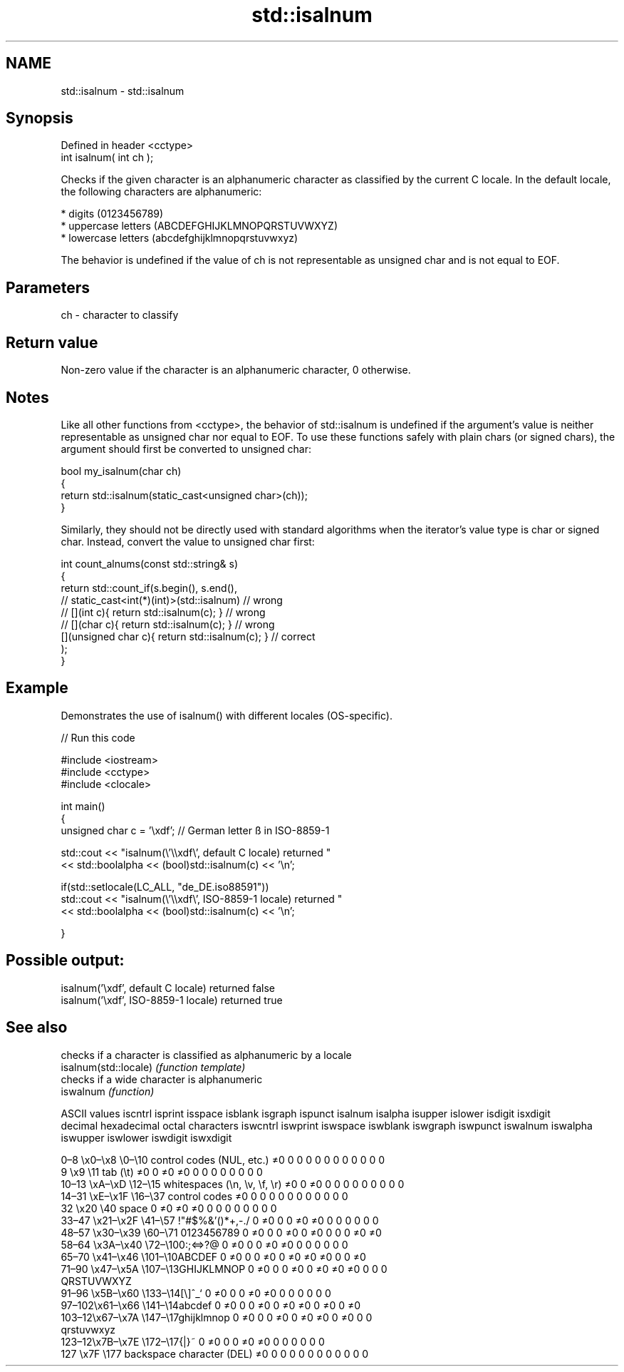 .TH std::isalnum 3 "2020.03.24" "http://cppreference.com" "C++ Standard Libary"
.SH NAME
std::isalnum \- std::isalnum

.SH Synopsis

  Defined in header <cctype>
  int isalnum( int ch );

  Checks if the given character is an alphanumeric character as classified by the current C locale. In the default locale, the following characters are alphanumeric:

  * digits (0123456789)
  * uppercase letters (ABCDEFGHIJKLMNOPQRSTUVWXYZ)
  * lowercase letters (abcdefghijklmnopqrstuvwxyz)

  The behavior is undefined if the value of ch is not representable as unsigned char and is not equal to EOF.

.SH Parameters


  ch - character to classify


.SH Return value

  Non-zero value if the character is an alphanumeric character, 0 otherwise.

.SH Notes

  Like all other functions from <cctype>, the behavior of std::isalnum is undefined if the argument's value is neither representable as unsigned char nor equal to EOF. To use these functions safely with plain chars (or signed chars), the argument should first be converted to unsigned char:

    bool my_isalnum(char ch)
    {
        return std::isalnum(static_cast<unsigned char>(ch));
    }

  Similarly, they should not be directly used with standard algorithms when the iterator's value type is char or signed char. Instead, convert the value to unsigned char first:

    int count_alnums(const std::string& s)
    {
        return std::count_if(s.begin(), s.end(),
                          // static_cast<int(*)(int)>(std::isalnum)         // wrong
                          // [](int c){ return std::isalnum(c); }           // wrong
                          // [](char c){ return std::isalnum(c); }          // wrong
                             [](unsigned char c){ return std::isalnum(c); } // correct
                            );
    }


.SH Example

  Demonstrates the use of isalnum() with different locales (OS-specific).
  
// Run this code

    #include <iostream>
    #include <cctype>
    #include <clocale>

    int main()
    {
        unsigned char c = '\\xdf'; // German letter ß in ISO-8859-1

        std::cout << "isalnum(\\'\\\\xdf\\', default C locale) returned "
                   << std::boolalpha << (bool)std::isalnum(c) << '\\n';

        if(std::setlocale(LC_ALL, "de_DE.iso88591"))
            std::cout << "isalnum(\\'\\\\xdf\\', ISO-8859-1 locale) returned "
                      << std::boolalpha << (bool)std::isalnum(c) << '\\n';

    }

.SH Possible output:

    isalnum('\\xdf', default C locale) returned false
    isalnum('\\xdf', ISO-8859-1 locale) returned true



.SH See also


                       checks if a character is classified as alphanumeric by a locale
  isalnum(std::locale) \fI(function template)\fP
                       checks if a wide character is alphanumeric
  iswalnum             \fI(function)\fP


  ASCII values                                               iscntrl  isprint  isspace  isblank  isgraph  ispunct  isalnum  isalpha  isupper  islower  isdigit  isxdigit
  decimal hexadecimal octal     characters                   iswcntrl iswprint iswspace iswblank iswgraph iswpunct iswalnum iswalpha iswupper iswlower iswdigit iswxdigit

  0–8   \\x0–\\x8   \\0–\\10  control codes (NUL, etc.)    ≠0     0        0        0        0        0        0        0        0        0        0        0
  9       \\x9         \\11       tab (\\t)                     ≠0     0        ≠0     ≠0     0        0        0        0        0        0        0        0
  10–13 \\xA–\\xD   \\12–\\15 whitespaces (\\n, \\v, \\f, \\r) ≠0     0        ≠0     0        0        0        0        0        0        0        0        0
  14–31 \\xE–\\x1F  \\16–\\37 control codes                ≠0     0        0        0        0        0        0        0        0        0        0        0
  32      \\x20        \\40       space                        0        ≠0     ≠0     ≠0     0        0        0        0        0        0        0        0
  33–47 \\x21–\\x2F \\41–\\57 !"#$%&'()*+,-./              0        ≠0     0        0        ≠0     ≠0     0        0        0        0        0        0
  48–57 \\x30–\\x39 \\60–\\71 0123456789                   0        ≠0     0        0        ≠0     0        ≠0     0        0        0        ≠0     ≠0
  58–64 \\x3A–\\x40 \\72–\\100:;<=>?@                      0        ≠0     0        0        ≠0     ≠0     0        0        0        0        0        0
  65–70 \\x41–\\x46 \\101–\\10ABCDEF                       0        ≠0     0        0        ≠0     0        ≠0     ≠0     ≠0     0        0        ≠0
  71–90 \\x47–\\x5A \\107–\\13GHIJKLMNOP                   0        ≠0     0        0        ≠0     0        ≠0     ≠0     ≠0     0        0        0
                                QRSTUVWXYZ
  91–96 \\x5B–\\x60 \\133–\\14[\\]^_`                       0        ≠0     0        0        ≠0     ≠0     0        0        0        0        0        0
  97–102\\x61–\\x66 \\141–\\14abcdef                       0        ≠0     0        0        ≠0     0        ≠0     ≠0     0        ≠0     0        ≠0
  103–12\\x67–\\x7A \\147–\\17ghijklmnop                   0        ≠0     0        0        ≠0     0        ≠0     ≠0     0        ≠0     0        0
                                qrstuvwxyz
  123–12\\x7B–\\x7E \\172–\\17{|}~                         0        ≠0     0        0        ≠0     ≠0     0        0        0        0        0        0
  127     \\x7F        \\177      backspace character (DEL)    ≠0     0        0        0        0        0        0        0        0        0        0        0




